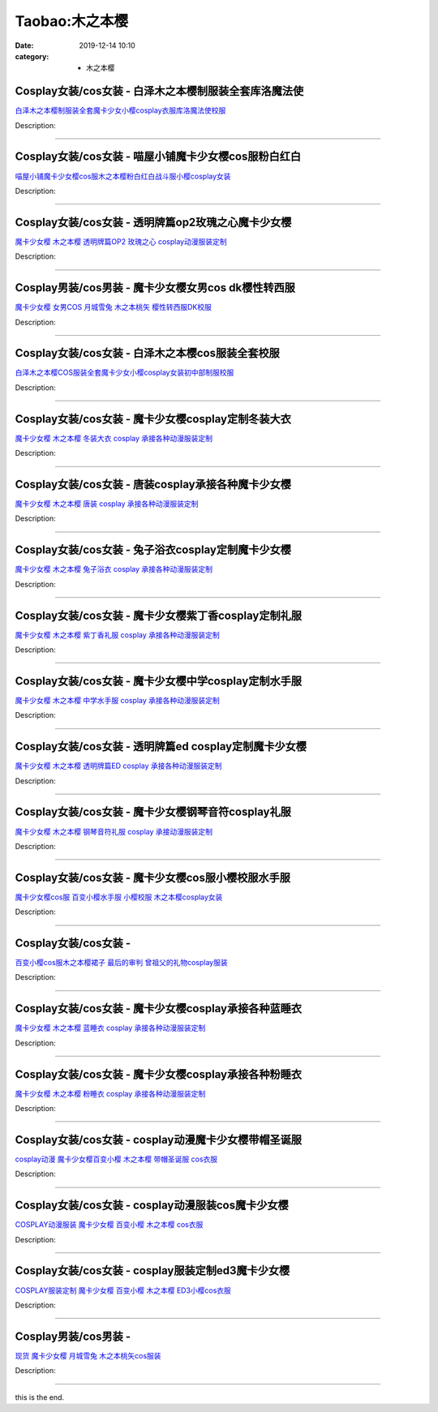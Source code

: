 Taobao:木之本樱
###############

:date: 2019-12-14 10:10
:category: + 木之本樱

Cosplay女装/cos女装 - 白泽木之本樱制服装全套库洛魔法使
====================================================================

.. image:: https://img.alicdn.com/bao/uploaded/i1/2862479216/TB11FS1SXXXXXX3XVXXXXXXXXXX_!!0-item_pic.jpg_300x300
   :alt: 白泽木之本樱制服装全套魔卡少女小樱cosplay衣服库洛魔法使校服

\ `白泽木之本樱制服装全套魔卡少女小樱cosplay衣服库洛魔法使校服 <//s.click.taobao.com/t?e=m%3D2%26s%3D4v0SRy5pzU8cQipKwQzePOeEDrYVVa64r4ll3HtqqoxyINtkUhsv0EvhIBSUVMaio%2FW86nfUJtubDNFqysmgm1%2BqIKQJ3JXRtMoTPL9YJHaTRAJy7E%2FdnkeSfk%2FNwBd41GPduzu4oNq38QG1G%2FNLIuk8e%2BC%2F0oCZ%2B%2FCTwfFJTRQ17yV4zangg4hzHGV9nMcG1UyU3ykfkSC7eJp3GLaZhlKjD%2B28NOgwlcIHJF5bHPLb8Qxw9fiix2m%2BgFTbLkQlZ295%2B%2B2CTAIhhQs2DjqgEA%3D%3D&scm=1007.30148.309617.0&pvid=0711ef96-c509-46c5-8e28-1e1f9cd40eb6&app_pvid=59590_33.39.178.214_841_1678969449347&ptl=floorId:2836;originalFloorId:2836;pvid:0711ef96-c509-46c5-8e28-1e1f9cd40eb6;app_pvid:59590_33.39.178.214_841_1678969449347&xId=7pSPqv0zxjpBxqjWp8lsyzxrQ3AR3jAP3wY0x1r67ebqtN2ZqQgMkJqBdu1npGrq9dVg4WpPdli6Q0QEjZHCyeCyGpYYoehkRpJKrkBcDWUR&union_lens=lensId%3AMAPI%401678969449%402127b2d6_0b5d_186ea60abde_bfa8%4001%40eyJmbG9vcklkIjoyODM2fQieie>`__

Description: 

------------------------

Cosplay女装/cos女装 - 喵屋小铺魔卡少女樱cos服粉白红白
======================================================================

.. image:: https://img.alicdn.com/bao/uploaded/i1/77937585/O1CN01ePVX2X25tywPRlzUo_!!77937585.jpg_300x300
   :alt: 喵屋小铺魔卡少女樱cos服木之本樱粉白红白战斗服小樱cosplay女装

\ `喵屋小铺魔卡少女樱cos服木之本樱粉白红白战斗服小樱cosplay女装 <//s.click.taobao.com/t?e=m%3D2%26s%3DCag20w6dYIYcQipKwQzePOeEDrYVVa64lwnaF1WLQxlyINtkUhsv0EvhIBSUVMaio%2FW86nfUJtubDNFqysmgm1%2BqIKQJ3JXRtMoTPL9YJHaTRAJy7E%2FdnkeSfk%2FNwBd41GPduzu4oNokflDLOwBOU9ewcAFSiyljS4CF%2B1RUaQtD6CKUZmCAVC0dZKUVvcIn1FlnqXF7mt6HFzCrOeDlu%2B6eQmrOhRi8b4AwpK2LrThdjxLqvjz5cGAhzz2m%2BqcqcSpj5qSCmbA%3D&scm=1007.30148.309617.0&pvid=0711ef96-c509-46c5-8e28-1e1f9cd40eb6&app_pvid=59590_33.39.178.214_841_1678969449347&ptl=floorId:2836;originalFloorId:2836;pvid:0711ef96-c509-46c5-8e28-1e1f9cd40eb6;app_pvid:59590_33.39.178.214_841_1678969449347&xId=4IcOb9wJakSHmYKx6UP4UhMP6qTAdIZZ1sJ4Cmbt7fvA4yhOsLlSiJoMM8nJeJ7TJZ4jAHfioq94tCwdy7VoQhMYLUIaZfggRz6qcD7Bxdnm&union_lens=lensId%3AMAPI%401678969449%402127b2d6_0b5d_186ea60abde_bfa9%4001%40eyJmbG9vcklkIjoyODM2fQieie>`__

Description: 

------------------------

Cosplay女装/cos女装 - 透明牌篇op2玫瑰之心魔卡少女樱
====================================================================

.. image:: https://img.alicdn.com/bao/uploaded/i2/879794245/O1CN01swQt841hEFqRfVpjn_!!879794245.jpg_300x300
   :alt: 魔卡少女樱 木之本樱 透明牌篇OP2 玫瑰之心 cosplay动漫服装定制

\ `魔卡少女樱 木之本樱 透明牌篇OP2 玫瑰之心 cosplay动漫服装定制 <//s.click.taobao.com/t?e=m%3D2%26s%3DfrlapE5RDMIcQipKwQzePOeEDrYVVa64lwnaF1WLQxlyINtkUhsv0EvhIBSUVMaio%2FW86nfUJtubDNFqysmgm1%2BqIKQJ3JXRtMoTPL9YJHaTRAJy7E%2FdnkeSfk%2FNwBd41GPduzu4oNqiv1TCAVc9eDsFsn76qg89394uvzdi3vgWAYeyd43Z2VuF0spuOz5%2B%2BPO%2Fz%2FJhYFU0bMSI1z4UOwGUnzEiknAHXhBimqHUMtj5m5W2aY5seq6h5gRBXjFNxgxdTc00KD8%3D&scm=1007.30148.309617.0&pvid=0711ef96-c509-46c5-8e28-1e1f9cd40eb6&app_pvid=59590_33.39.178.214_841_1678969449347&ptl=floorId:2836;originalFloorId:2836;pvid:0711ef96-c509-46c5-8e28-1e1f9cd40eb6;app_pvid:59590_33.39.178.214_841_1678969449347&xId=52F6OgQLdENSn9ebbryH0YJ8KpUCSxu9OHtlnCaRTPyq41ETGlPqkMOAmTu8oBIvDUBXiFOC1facd3kvA99VewW65DNVWz1NS1APiOf23uHq&union_lens=lensId%3AMAPI%401678969449%402127b2d6_0b5d_186ea60abde_bfaa%4001%40eyJmbG9vcklkIjoyODM2fQieie>`__

Description: 

------------------------

Cosplay男装/cos男装 - 魔卡少女樱女男cos dk樱性转西服
========================================================================

.. image:: https://img.alicdn.com/bao/uploaded/i2/1636103508/TB2_Q._o8DH8KJjy1zeXXXjepXa_!!1636103508.jpg_300x300
   :alt: 魔卡少女樱 女男COS 月城雪兔 木之本桃矢 樱性转西服DK校服

\ `魔卡少女樱 女男COS 月城雪兔 木之本桃矢 樱性转西服DK校服 <//s.click.taobao.com/t?e=m%3D2%26s%3DKdfbCG6aWNEcQipKwQzePOeEDrYVVa64lwnaF1WLQxlyINtkUhsv0EvhIBSUVMaio%2FW86nfUJtubDNFqysmgm1%2BqIKQJ3JXRtMoTPL9YJHaTRAJy7E%2FdnkeSfk%2FNwBd41GPduzu4oNpuD45eUWtitw8Ici8PITIikRTIn4Sn9xd5gYSPSKcFEMEYVGC3Dk4ptlW%2Fgz3vDpCXYGyrDxtnZwb5uhBF9NeMnaznw0pJ9bxwMYfopqFJUa6h5gRBXjFNxgxdTc00KD8%3D&scm=1007.30148.309617.0&pvid=0711ef96-c509-46c5-8e28-1e1f9cd40eb6&app_pvid=59590_33.39.178.214_841_1678969449347&ptl=floorId:2836;originalFloorId:2836;pvid:0711ef96-c509-46c5-8e28-1e1f9cd40eb6;app_pvid:59590_33.39.178.214_841_1678969449347&xId=1JwnWjoibiScKsytNCl8OhTlQXaeeq1EBQXJa4K14G7I64LufrY96te3vCo5BIx8KsHpXtFkXtVNQuZSTvyU9EJr7ly1Z8PTAZAwKZfJRNiy&union_lens=lensId%3AMAPI%401678969449%402127b2d6_0b5d_186ea60abde_bfab%4001%40eyJmbG9vcklkIjoyODM2fQieie>`__

Description: 

------------------------

Cosplay女装/cos女装 - 白泽木之本樱cos服装全套校服
==================================================================

.. image:: https://img.alicdn.com/bao/uploaded/i1/2862479216/O1CN016HR4Yd2Hwyj8hVyqb_!!0-item_pic.jpg_300x300
   :alt: 白泽木之本樱COS服装全套魔卡少女小樱cosplay女装初中部制服校服

\ `白泽木之本樱COS服装全套魔卡少女小樱cosplay女装初中部制服校服 <//s.click.taobao.com/t?e=m%3D2%26s%3Dm7C%2B0oc7ZSEcQipKwQzePOeEDrYVVa64r4ll3HtqqoxyINtkUhsv0EvhIBSUVMaio%2FW86nfUJtubDNFqysmgm1%2BqIKQJ3JXRtMoTPL9YJHaTRAJy7E%2FdnkeSfk%2FNwBd41GPduzu4oNq38QG1G%2FNLIuk8e%2BC%2F0oCZnyQokEpyi76luC5alwONL9CcyKN0AIwkXt7XtaNOcc75cv8nxoICFVkRXszIBaMu2KXobxhs0f5m7HeGvjPoPM%2B83ofm%2BkoTZ295%2B%2B2CTAIhhQs2DjqgEA%3D%3D&scm=1007.30148.309617.0&pvid=0711ef96-c509-46c5-8e28-1e1f9cd40eb6&app_pvid=59590_33.39.178.214_841_1678969449347&ptl=floorId:2836;originalFloorId:2836;pvid:0711ef96-c509-46c5-8e28-1e1f9cd40eb6;app_pvid:59590_33.39.178.214_841_1678969449347&xId=191ayxBE0m3U9wWFku3titWUXKdR616ffuBCKtbb1KOPapP9pjguWK0nYPB974yOf6n9Zg9rRbi3vjtHjC1tfYGvliYttoU5pL26IRoWqULn&union_lens=lensId%3AMAPI%401678969449%402127b2d6_0b5d_186ea60abde_bfac%4001%40eyJmbG9vcklkIjoyODM2fQieie>`__

Description: 

------------------------

Cosplay女装/cos女装 - 魔卡少女樱cosplay定制冬装大衣
========================================================================

.. image:: https://img.alicdn.com/bao/uploaded/i2/879794245/O1CN01Qnviv31hEFqQotOSG_!!879794245.jpg_300x300
   :alt: 魔卡少女樱 木之本樱 冬装大衣 cosplay 承接各种动漫服装定制

\ `魔卡少女樱 木之本樱 冬装大衣 cosplay 承接各种动漫服装定制 <//s.click.taobao.com/t?e=m%3D2%26s%3DtgeZ7u8FK64cQipKwQzePOeEDrYVVa64lwnaF1WLQxlyINtkUhsv0EvhIBSUVMaio%2FW86nfUJtubDNFqysmgm1%2BqIKQJ3JXRtMoTPL9YJHaTRAJy7E%2FdnkeSfk%2FNwBd41GPduzu4oNqiv1TCAVc9eDsFsn76qg895xfqYYQb9vhIanxxI74D9v9rQApgGc6TQ3GUnsT7dy4JFHYQ7sHE1lLnYA05zS1jooUb33ADWK4NvVu7kV4n%2BGAhzz2m%2BqcqcSpj5qSCmbA%3D&scm=1007.30148.309617.0&pvid=0711ef96-c509-46c5-8e28-1e1f9cd40eb6&app_pvid=59590_33.39.178.214_841_1678969449347&ptl=floorId:2836;originalFloorId:2836;pvid:0711ef96-c509-46c5-8e28-1e1f9cd40eb6;app_pvid:59590_33.39.178.214_841_1678969449347&xId=GQDkeeRzaO1Xgwx1WEqPe2YN6hptVHnO6H0Cd3KGNriqJECKGnN1Q4VZnCV7A7YeZw2f2WbH3qLJiVSvgXoFAGIJhR6ZDjpNSngADTKa0cp&union_lens=lensId%3AMAPI%401678969449%402127b2d6_0b5d_186ea60abde_bfad%4001%40eyJmbG9vcklkIjoyODM2fQieie>`__

Description: 

------------------------

Cosplay女装/cos女装 - 唐装cosplay承接各种魔卡少女樱
========================================================================

.. image:: https://img.alicdn.com/bao/uploaded/i1/TB1paI2JXXXXXc8XXXXXXXXXXXX_!!0-item_pic.jpg_300x300
   :alt: 魔卡少女樱 木之本樱 唐装 cosplay 承接各种动漫服装定制

\ `魔卡少女樱 木之本樱 唐装 cosplay 承接各种动漫服装定制 <//s.click.taobao.com/t?e=m%3D2%26s%3D7kRlbA3yI9McQipKwQzePOeEDrYVVa64lwnaF1WLQxlyINtkUhsv0EvhIBSUVMaio%2FW86nfUJtubDNFqysmgm1%2BqIKQJ3JXRtMoTPL9YJHaTRAJy7E%2FdnkeSfk%2FNwBd41GPduzu4oNqiv1TCAVc9eDsFsn76qg89q5lh4gVlC%2FrmpU2kddD1udvFOssUU2e6iWzp%2BNF4t1Roapy7zWazqYXzHe%2FDDX%2BlugsL0lVIni%2FnuU1lZJlt6q6h5gRBXjFNxgxdTc00KD8%3D&scm=1007.30148.309617.0&pvid=0711ef96-c509-46c5-8e28-1e1f9cd40eb6&app_pvid=59590_33.39.178.214_841_1678969449347&ptl=floorId:2836;originalFloorId:2836;pvid:0711ef96-c509-46c5-8e28-1e1f9cd40eb6;app_pvid:59590_33.39.178.214_841_1678969449347&xId=1G9eXqxgzIecPDepVVl6RUPxagagCtTn3OD6F4QDrO6iDHAWL4FMN3q2yXqCNtOFY8k6SXN996jPB4tjlPIgtqFqaCOdBRN0uOUHYDuQHiZq&union_lens=lensId%3AMAPI%401678969449%402127b2d6_0b5d_186ea60abdf_bfae%4001%40eyJmbG9vcklkIjoyODM2fQieie>`__

Description: 

------------------------

Cosplay女装/cos女装 - 兔子浴衣cosplay定制魔卡少女樱
========================================================================

.. image:: https://img.alicdn.com/bao/uploaded/i3/879794245/O1CN019Vknnm1hEFqdGLVkM_!!879794245.jpg_300x300
   :alt: 魔卡少女樱 木之本樱 兔子浴衣 cosplay 承接各种动漫服装定制

\ `魔卡少女樱 木之本樱 兔子浴衣 cosplay 承接各种动漫服装定制 <//s.click.taobao.com/t?e=m%3D2%26s%3DGjcQ2sj600McQipKwQzePOeEDrYVVa64lwnaF1WLQxlyINtkUhsv0EvhIBSUVMaio%2FW86nfUJtubDNFqysmgm1%2BqIKQJ3JXRtMoTPL9YJHaTRAJy7E%2FdnkeSfk%2FNwBd41GPduzu4oNqiv1TCAVc9eDsFsn76qg89q2rXFPU%2BNoVyRLF3K5fXrsBIjQjzFnOFrTWvHX%2BkMc9lxop6EwMX01S5kAKQ4kZcgx2ZDaClkKufzS2%2BlEmF0q6h5gRBXjFNxgxdTc00KD8%3D&scm=1007.30148.309617.0&pvid=0711ef96-c509-46c5-8e28-1e1f9cd40eb6&app_pvid=59590_33.39.178.214_841_1678969449347&ptl=floorId:2836;originalFloorId:2836;pvid:0711ef96-c509-46c5-8e28-1e1f9cd40eb6;app_pvid:59590_33.39.178.214_841_1678969449347&xId=AJYUs3JvDomUTGaKaK0Z9wAonfLtP6uKYQv7UnIyyLed9S3kwNcXRsKaqyhlirLaqQIZ48tUp713xMBnrmEvRZu3yXZ4sDZjwEoV6N9VUkE&union_lens=lensId%3AMAPI%401678969449%402127b2d6_0b5d_186ea60abdf_bfaf%4001%40eyJmbG9vcklkIjoyODM2fQieie>`__

Description: 

------------------------

Cosplay女装/cos女装 - 魔卡少女樱紫丁香cosplay定制礼服
==========================================================================

.. image:: https://img.alicdn.com/bao/uploaded/i4/879794245/O1CN010X8hmT1hEFqZzFU7e_!!879794245.jpg_300x300
   :alt: 魔卡少女樱 木之本樱 紫丁香礼服 cosplay 承接各种动漫服装定制

\ `魔卡少女樱 木之本樱 紫丁香礼服 cosplay 承接各种动漫服装定制 <//s.click.taobao.com/t?e=m%3D2%26s%3DR2feIlOGGqgcQipKwQzePOeEDrYVVa64lwnaF1WLQxlyINtkUhsv0EvhIBSUVMaio%2FW86nfUJtubDNFqysmgm1%2BqIKQJ3JXRtMoTPL9YJHaTRAJy7E%2FdnkeSfk%2FNwBd41GPduzu4oNqiv1TCAVc9eDsFsn76qg89nTHf0Y8h8YIIgOLZcHgTcbLirzGdxgUEAfc5UaXGVn2PgM2DWcjYLuHZbu2T9YvZEF0lQLfye%2FtrnDpNxi9cwK6h5gRBXjFNxgxdTc00KD8%3D&scm=1007.30148.309617.0&pvid=0711ef96-c509-46c5-8e28-1e1f9cd40eb6&app_pvid=59590_33.39.178.214_841_1678969449347&ptl=floorId:2836;originalFloorId:2836;pvid:0711ef96-c509-46c5-8e28-1e1f9cd40eb6;app_pvid:59590_33.39.178.214_841_1678969449347&xId=6YSrAUb5gFzMdjhqqVHDZCeo9j3DkfuCPrJc9YQn9nx3ZU07VJDqTvxhu2AHOvYluetxlHL4CkxHYtScZtf1GrzBVJeoAgrklEFUP7n7NlFU&union_lens=lensId%3AMAPI%401678969449%402127b2d6_0b5d_186ea60abdf_bfb0%4001%40eyJmbG9vcklkIjoyODM2fQieie>`__

Description: 

------------------------

Cosplay女装/cos女装 - 魔卡少女樱中学cosplay定制水手服
==========================================================================

.. image:: https://img.alicdn.com/bao/uploaded/i1/879794245/O1CN01nOauZt1hEFqRCFf88_!!879794245.jpg_300x300
   :alt: 魔卡少女樱 木之本樱 中学水手服 cosplay 承接各种动漫服装定制

\ `魔卡少女樱 木之本樱 中学水手服 cosplay 承接各种动漫服装定制 <//s.click.taobao.com/t?e=m%3D2%26s%3Dqp3LEJZXZ%2B8cQipKwQzePOeEDrYVVa64lwnaF1WLQxlyINtkUhsv0EvhIBSUVMaio%2FW86nfUJtubDNFqysmgm1%2BqIKQJ3JXRtMoTPL9YJHaTRAJy7E%2FdnkeSfk%2FNwBd41GPduzu4oNqiv1TCAVc9eDsFsn76qg89fYzETmRqHjXjzf%2B9%2FPz%2BK6B2SF%2F7K%2F7AW90Cw5Hq798VeQkSrnSeWh7lNsZgnS4hCCcJNqWel6KOeGSLsvVaIK6h5gRBXjFNxgxdTc00KD8%3D&scm=1007.30148.309617.0&pvid=0711ef96-c509-46c5-8e28-1e1f9cd40eb6&app_pvid=59590_33.39.178.214_841_1678969449347&ptl=floorId:2836;originalFloorId:2836;pvid:0711ef96-c509-46c5-8e28-1e1f9cd40eb6;app_pvid:59590_33.39.178.214_841_1678969449347&xId=1aRYbKVdImsMyAmAyCizNqv3gnij3NJXVTdZMz6JLU0zwl2juA4xjSQYxgIn89msNCuPo95v0CYbRnzIUqrfu3JLPdzBnIpf0mwFWzPtcV9b&union_lens=lensId%3AMAPI%401678969449%402127b2d6_0b5d_186ea60abdf_bfb1%4001%40eyJmbG9vcklkIjoyODM2fQieie>`__

Description: 

------------------------

Cosplay女装/cos女装 - 透明牌篇ed cosplay定制魔卡少女樱
==============================================================================

.. image:: https://img.alicdn.com/bao/uploaded/i2/879794245/O1CN01zaz75S1hEFqWz3BfZ_!!879794245.jpg_300x300
   :alt: 魔卡少女樱 木之本樱 透明牌篇ED cosplay 承接各种动漫服装定制

\ `魔卡少女樱 木之本樱 透明牌篇ED cosplay 承接各种动漫服装定制 <//s.click.taobao.com/t?e=m%3D2%26s%3DzZPr1SrS25kcQipKwQzePOeEDrYVVa64lwnaF1WLQxlyINtkUhsv0EvhIBSUVMaio%2FW86nfUJtubDNFqysmgm1%2BqIKQJ3JXRtMoTPL9YJHaTRAJy7E%2FdnkeSfk%2FNwBd41GPduzu4oNqiv1TCAVc9eDsFsn76qg89v5mYOJr5Q8SP3tr0MYlokOHq5q%2BQ3CCfPyM1KjcC7mB6jGQnDOCBaXmqhEmzMhokhzYqQ1zIk0P23yXUqWapl2Ahzz2m%2BqcqcSpj5qSCmbA%3D&scm=1007.30148.309617.0&pvid=0711ef96-c509-46c5-8e28-1e1f9cd40eb6&app_pvid=59590_33.39.178.214_841_1678969449347&ptl=floorId:2836;originalFloorId:2836;pvid:0711ef96-c509-46c5-8e28-1e1f9cd40eb6;app_pvid:59590_33.39.178.214_841_1678969449347&xId=TqBgUnoxK4s3r3DxqWOeEKDrYx5L97YQ7fIe34bNFGz5pDXucj1yIgabGcJ4GEHn7tyf6LIIfQ1FGiBk9SaPx46P1q7ofoT6HmVCvtTnskX&union_lens=lensId%3AMAPI%401678969449%402127b2d6_0b5d_186ea60abdf_bfb2%4001%40eyJmbG9vcklkIjoyODM2fQieie>`__

Description: 

------------------------

Cosplay女装/cos女装 - 魔卡少女樱钢琴音符cosplay礼服
========================================================================

.. image:: https://img.alicdn.com/bao/uploaded/i2/879794245/O1CN01HGjHBh1hEFqakUMqR_!!879794245.jpg_300x300
   :alt: 魔卡少女樱 木之本樱 钢琴音符礼服 cosplay 承接动漫服装定制

\ `魔卡少女樱 木之本樱 钢琴音符礼服 cosplay 承接动漫服装定制 <//s.click.taobao.com/t?e=m%3D2%26s%3DuQxCXb30UOQcQipKwQzePOeEDrYVVa64lwnaF1WLQxlyINtkUhsv0EvhIBSUVMaio%2FW86nfUJtubDNFqysmgm1%2BqIKQJ3JXRtMoTPL9YJHaTRAJy7E%2FdnkeSfk%2FNwBd41GPduzu4oNqiv1TCAVc9eDsFsn76qg89xjX80w4vjroZmCy2fq5lSlBaVuvC4U2x0ZFmqq061H%2BTKdYJaT0370%2FUfscbUAqMyqV66XlCsoP2HUSB13c2QK6h5gRBXjFNxgxdTc00KD8%3D&scm=1007.30148.309617.0&pvid=0711ef96-c509-46c5-8e28-1e1f9cd40eb6&app_pvid=59590_33.39.178.214_841_1678969449347&ptl=floorId:2836;originalFloorId:2836;pvid:0711ef96-c509-46c5-8e28-1e1f9cd40eb6;app_pvid:59590_33.39.178.214_841_1678969449347&xId=2PvcprPhxyU45g4pzY7vDP1SP5EJlM7tKRXLJ7ue4Z2h4OqTsFoufKbgBrDJLZNEVeCMXfGEvkbKl93Y4wvAWhVpqV5mVxuBn3zCYQzJEvIl&union_lens=lensId%3AMAPI%401678969449%402127b2d6_0b5d_186ea60abdf_bfb3%4001%40eyJmbG9vcklkIjoyODM2fQieie>`__

Description: 

------------------------

Cosplay女装/cos女装 - 魔卡少女樱cos服小樱校服水手服
====================================================================

.. image:: https://img.alicdn.com/bao/uploaded/i4/2214594449969/O1CN01y0qS5V2NVr9jrFwdS_!!2214594449969.jpg_300x300
   :alt: 魔卡少女樱cos服 百变小樱水手服 小樱校服 木之本樱cosplay女装

\ `魔卡少女樱cos服 百变小樱水手服 小樱校服 木之本樱cosplay女装 <//s.click.taobao.com/t?e=m%3D2%26s%3DghAI40EtR4UcQipKwQzePOeEDrYVVa64lwnaF1WLQxlyINtkUhsv0EvhIBSUVMaio%2FW86nfUJtubDNFqysmgm1%2BqIKQJ3JXRtMoTPL9YJHaTRAJy7E%2FdnkeSfk%2FNwBd41GPduzu4oNr%2BH%2BOuVmwLsWr0NRjqxOahBXq%2Fvi6muXZ%2FY64dtkCjiNjO1rceOyzgiwgyslM9cUCp7aLg%2BYrqe8qAijWN4NfCSfiO8K26z6SnEDwalfyY4zWgCasZSt8qsHvoqMYfLX%2FGJe8N%2FwNpGw%3D%3D&scm=1007.30148.309617.0&pvid=0711ef96-c509-46c5-8e28-1e1f9cd40eb6&app_pvid=59590_33.39.178.214_841_1678969449347&ptl=floorId:2836;originalFloorId:2836;pvid:0711ef96-c509-46c5-8e28-1e1f9cd40eb6;app_pvid:59590_33.39.178.214_841_1678969449347&xId=6yfl2Cjl3HiE7onSLH9z2wcxngk9XhrGKgypwNQyEVuosXv1trAN2GyO966pcQH4wlpvCCqMreK6CNhuCmukHaARskqk6RojEOmEVaSVzund&union_lens=lensId%3AMAPI%401678969449%402127b2d6_0b5d_186ea60abdf_bfb4%4001%40eyJmbG9vcklkIjoyODM2fQieie>`__

Description: 

------------------------

Cosplay女装/cos女装 - 
====================================

.. image:: https://img.alicdn.com/bao/uploaded/i3/11627894/O1CN01nPvQRa28BVJM6fLlG_!!11627894.jpg_300x300
   :alt: 百变小樱cos服木之本樱裙子 最后的审判 曾祖父的礼物cosplay服装

\ `百变小樱cos服木之本樱裙子 最后的审判 曾祖父的礼物cosplay服装 <//s.click.taobao.com/t?e=m%3D2%26s%3DQcvYnVtstyAcQipKwQzePOeEDrYVVa64lwnaF1WLQxlyINtkUhsv0EvhIBSUVMaio%2FW86nfUJtubDNFqysmgm1%2BqIKQJ3JXRtMoTPL9YJHaTRAJy7E%2FdnkeSfk%2FNwBd41GPduzu4oNrJCh8bCHK4pw4GPUnj0LAEc4t2opD1xFfLYBM%2F3VYKIUtr6%2BrpIedwaXdDDIzYoClEb9pmEBdB%2ByYu5QNZx6T6cnyXrMbi73C%2FXoCEz7C8J2Ahzz2m%2BqcqcSpj5qSCmbA%3D&scm=1007.30148.309617.0&pvid=0711ef96-c509-46c5-8e28-1e1f9cd40eb6&app_pvid=59590_33.39.178.214_841_1678969449347&ptl=floorId:2836;originalFloorId:2836;pvid:0711ef96-c509-46c5-8e28-1e1f9cd40eb6;app_pvid:59590_33.39.178.214_841_1678969449347&xId=45sjRebPzeGwKNyzWLjrGv7TJu7T3N1b45S9UsDS0ghUdesJOegTDnS8Kn0j9GCzRCBGRCiJlb1SgBnxR1dneZUACsiGnKoV2A2bii7XAjtm&union_lens=lensId%3AMAPI%401678969449%402127b2d6_0b5d_186ea60abe0_bfb5%4001%40eyJmbG9vcklkIjoyODM2fQieie>`__

Description: 

------------------------

Cosplay女装/cos女装 - 魔卡少女樱cosplay承接各种蓝睡衣
==========================================================================

.. image:: https://img.alicdn.com/bao/uploaded/i4/879794245/O1CN01ZkDuGP1hEFqSpdplf_!!879794245.jpg_300x300
   :alt: 魔卡少女樱 木之本樱 蓝睡衣 cosplay 承接各种动漫服装定制

\ `魔卡少女樱 木之本樱 蓝睡衣 cosplay 承接各种动漫服装定制 <//s.click.taobao.com/t?e=m%3D2%26s%3DuZ3zhkkEEMMcQipKwQzePOeEDrYVVa64lwnaF1WLQxlyINtkUhsv0EvhIBSUVMaio%2FW86nfUJtubDNFqysmgm1%2BqIKQJ3JXRtMoTPL9YJHaTRAJy7E%2FdnkeSfk%2FNwBd41GPduzu4oNqiv1TCAVc9eDsFsn76qg89xjX80w4vjro5aYBmJ8OWMXRl3dEryePpa4nGPFm7Fkct%2BH9KYtS%2FinJZYvrKhlKspcrfM3j1Ab0rtPOkSv89Fq6h5gRBXjFNxgxdTc00KD8%3D&scm=1007.30148.309617.0&pvid=0711ef96-c509-46c5-8e28-1e1f9cd40eb6&app_pvid=59590_33.39.178.214_841_1678969449347&ptl=floorId:2836;originalFloorId:2836;pvid:0711ef96-c509-46c5-8e28-1e1f9cd40eb6;app_pvid:59590_33.39.178.214_841_1678969449347&xId=3tiYrgw4ReDAlUC26I6HTXkRlwnhD9KmVSEEwS6YhnbDmWKyWnULReJba6ibJGb06JYnKqUpr2Wfkthel0MmdrtCAqSnzJ8VWcsttgrCYYOO&union_lens=lensId%3AMAPI%401678969449%402127b2d6_0b5d_186ea60abe0_bfb6%4001%40eyJmbG9vcklkIjoyODM2fQieie>`__

Description: 

------------------------

Cosplay女装/cos女装 - 魔卡少女樱cosplay承接各种粉睡衣
==========================================================================

.. image:: https://img.alicdn.com/bao/uploaded/i2/879794245/O1CN01RKFZ041hEFqSNY5rK_!!879794245.jpg_300x300
   :alt: 魔卡少女樱 木之本樱 粉睡衣 cosplay 承接各种动漫服装定制

\ `魔卡少女樱 木之本樱 粉睡衣 cosplay 承接各种动漫服装定制 <//s.click.taobao.com/t?e=m%3D2%26s%3D65Vshw7aJCgcQipKwQzePOeEDrYVVa64lwnaF1WLQxlyINtkUhsv0EvhIBSUVMaio%2FW86nfUJtubDNFqysmgm1%2BqIKQJ3JXRtMoTPL9YJHaTRAJy7E%2FdnkeSfk%2FNwBd41GPduzu4oNqiv1TCAVc9eDsFsn76qg89q2rXFPU%2BNoW0ArlxAYr0b31%2FwNvpmTTQS%2FH30WmdUAjCcLnWetYRfTsnzhRX20ExXDMGKWypujb7d%2Foc2Qqye66h5gRBXjFNxgxdTc00KD8%3D&scm=1007.30148.309617.0&pvid=0711ef96-c509-46c5-8e28-1e1f9cd40eb6&app_pvid=59590_33.39.178.214_841_1678969449347&ptl=floorId:2836;originalFloorId:2836;pvid:0711ef96-c509-46c5-8e28-1e1f9cd40eb6;app_pvid:59590_33.39.178.214_841_1678969449347&xId=6fRowIeBlhMw5Rclz7ldx8O01LBkAK0C9NVobFQYUQh7KpUHSHbXgip40JIwLV1sS21YsiKE0bsbeN6EcnWIz4r0pydiaktCh5ZePqDeW6NP&union_lens=lensId%3AMAPI%401678969449%402127b2d6_0b5d_186ea60abe0_bfb7%4001%40eyJmbG9vcklkIjoyODM2fQieie>`__

Description: 

------------------------

Cosplay女装/cos女装 - cosplay动漫魔卡少女樱带帽圣诞服
==========================================================================

.. image:: https://img.alicdn.com/bao/uploaded/i4/56416920/TB17pq0jMLD8KJjSszeXXaGRpXa_!!0-item_pic.jpg_300x300
   :alt: cosplay动漫 魔卡少女樱百变小樱 木之本樱 带帽圣诞服 cos衣服

\ `cosplay动漫 魔卡少女樱百变小樱 木之本樱 带帽圣诞服 cos衣服 <//s.click.taobao.com/t?e=m%3D2%26s%3D5f4nzwMZo9kcQipKwQzePOeEDrYVVa64lwnaF1WLQxlyINtkUhsv0EvhIBSUVMaio%2FW86nfUJtubDNFqysmgm1%2BqIKQJ3JXRtMoTPL9YJHaTRAJy7E%2FdnkeSfk%2FNwBd41GPduzu4oNr6VMVbtwMkHHJk1B6xkziy%2BYgJxkXQFVadlu3F1ff9LrXs985V8CsCW9tXgBRndH%2BWYPRB7p30r5HDV8h4eRGEByhAdk%2BcFKeKGfnRcNNzR2Ahzz2m%2BqcqcSpj5qSCmbA%3D&scm=1007.30148.309617.0&pvid=0711ef96-c509-46c5-8e28-1e1f9cd40eb6&app_pvid=59590_33.39.178.214_841_1678969449347&ptl=floorId:2836;originalFloorId:2836;pvid:0711ef96-c509-46c5-8e28-1e1f9cd40eb6;app_pvid:59590_33.39.178.214_841_1678969449347&xId=tRFya6Mc8dkyh9X9pLhTcsizWcct681sRlihjMvRJNZxyQ03v4096ZvavHdAnzxcBvE1P72TaySoHpvxlt9YxpPzuYnowufxO1aGCLajOQq&union_lens=lensId%3AMAPI%401678969449%402127b2d6_0b5d_186ea60abe0_bfb8%4001%40eyJmbG9vcklkIjoyODM2fQieie>`__

Description: 

------------------------

Cosplay女装/cos女装 - cosplay动漫服装cos魔卡少女樱
==========================================================================

.. image:: https://img.alicdn.com/bao/uploaded/i2/56416920/TB1A7K6dBLN8KJjSZFPXXXoLXXa_!!0-item_pic.jpg_300x300
   :alt: COSPLAY动漫服装   魔卡少女樱 百变小樱 木之本樱  cos衣服

\ `COSPLAY动漫服装   魔卡少女樱 百变小樱 木之本樱  cos衣服 <//s.click.taobao.com/t?e=m%3D2%26s%3DYAJ2pMRG57ccQipKwQzePOeEDrYVVa64lwnaF1WLQxlyINtkUhsv0EvhIBSUVMaio%2FW86nfUJtubDNFqysmgm1%2BqIKQJ3JXRtMoTPL9YJHaTRAJy7E%2FdnkeSfk%2FNwBd41GPduzu4oNr6VMVbtwMkHHJk1B6xkziysrWfkd%2BaYV9raJy7bKoWFrESTcSbhrh2nPJMgkKWQz5DNx6uaTOVs%2F62MRE4XxUhbLRzB%2Fg4WmC8IXxDSXcMUmAhzz2m%2BqcqcSpj5qSCmbA%3D&scm=1007.30148.309617.0&pvid=0711ef96-c509-46c5-8e28-1e1f9cd40eb6&app_pvid=59590_33.39.178.214_841_1678969449347&ptl=floorId:2836;originalFloorId:2836;pvid:0711ef96-c509-46c5-8e28-1e1f9cd40eb6;app_pvid:59590_33.39.178.214_841_1678969449347&xId=5TxJ15PS25VQCbJCnbmuzkqMpiNa8nz6U3fDg8i6Sn2UpCjKb7LB1iRi9PDA8f2009KaniZzyGN4eBBNCsAhn03ComVWdLK8KQIOb5U4S79p&union_lens=lensId%3AMAPI%401678969449%402127b2d6_0b5d_186ea60abe0_bfb9%4001%40eyJmbG9vcklkIjoyODM2fQieie>`__

Description: 

------------------------

Cosplay女装/cos女装 - cosplay服装定制ed3魔卡少女樱
==========================================================================

.. image:: https://img.alicdn.com/bao/uploaded/i4/56416920/TB1yTuyjN6I8KJjSszfXXaZVXXa_!!0-item_pic.jpg_300x300
   :alt: COSPLAY服装定制 魔卡少女樱 百变小樱 木之本樱 ED3小樱cos衣服

\ `COSPLAY服装定制 魔卡少女樱 百变小樱 木之本樱 ED3小樱cos衣服 <//s.click.taobao.com/t?e=m%3D2%26s%3Dwlwydk2kxTYcQipKwQzePOeEDrYVVa64lwnaF1WLQxlyINtkUhsv0EvhIBSUVMaio%2FW86nfUJtubDNFqysmgm1%2BqIKQJ3JXRtMoTPL9YJHaTRAJy7E%2FdnkeSfk%2FNwBd41GPduzu4oNr6VMVbtwMkHHJk1B6xkziyOxX%2Fmsysc9uRjuMPtCF9LswR57C9ShvuJK5M1aZztaDjEn6iWz3ogUG7wIa%2BRukQrLYnkOF2J2L52ox4x0Kt22Ahzz2m%2BqcqcSpj5qSCmbA%3D&scm=1007.30148.309617.0&pvid=0711ef96-c509-46c5-8e28-1e1f9cd40eb6&app_pvid=59590_33.39.178.214_841_1678969449347&ptl=floorId:2836;originalFloorId:2836;pvid:0711ef96-c509-46c5-8e28-1e1f9cd40eb6;app_pvid:59590_33.39.178.214_841_1678969449347&xId=70FJZudXeH3SM4uwZvlR5duAzNzQ2yqRVXE4Tbxk83OAtOD9m0nYl4xFU8LDrGCl9arjI8KhCaXl9cSjaupgg5LDc6HEDxtSIjIRfo62CDdQ&union_lens=lensId%3AMAPI%401678969449%402127b2d6_0b5d_186ea60abe0_bfba%4001%40eyJmbG9vcklkIjoyODM2fQieie>`__

Description: 

------------------------

Cosplay男装/cos男装 - 
====================================

.. image:: https://img.alicdn.com/bao/uploaded/i1/11627894/O1CN01YGZIPD28BV3vCacGY_!!0-item_pic.jpg_300x300
   :alt: 现货 魔卡少女樱 月城雪兔 木之本桃矢cos服装

\ `现货 魔卡少女樱 月城雪兔 木之本桃矢cos服装 <//s.click.taobao.com/t?e=m%3D2%26s%3DXPaqh066G2scQipKwQzePOeEDrYVVa64lwnaF1WLQxlyINtkUhsv0EvhIBSUVMaio%2FW86nfUJtubDNFqysmgm1%2BqIKQJ3JXRtMoTPL9YJHaTRAJy7E%2FdnkeSfk%2FNwBd41GPduzu4oNrJCh8bCHK4pw4GPUnj0LAEL%2F3eou0FLSKXjMnMRSMfNrgUQWsFIJMzPAU5TmcXzaTx%2B6eeq5sn1wsmqGdFc2DljQm8MiH9Ka2L3XSfIWoYyQJXHfi3MFiexg5p7bh%2BFbQ%3D&scm=1007.30148.309617.0&pvid=0711ef96-c509-46c5-8e28-1e1f9cd40eb6&app_pvid=59590_33.39.178.214_841_1678969449347&ptl=floorId:2836;originalFloorId:2836;pvid:0711ef96-c509-46c5-8e28-1e1f9cd40eb6;app_pvid:59590_33.39.178.214_841_1678969449347&xId=7dSqwp5KfrhvfQuejKdM02zxIJ3tVG1FkO8S5uXdNzVVBOTHGJD69lPcFaukjvRL3J2OZxG3nKGyU1guNLfKBqUWxfMOq7ovHjNlTMn3iGg3&union_lens=lensId%3AMAPI%401678969449%402127b2d6_0b5d_186ea60abe0_bfbb%4001%40eyJmbG9vcklkIjoyODM2fQieie>`__

Description: 

------------------------

this is the end.